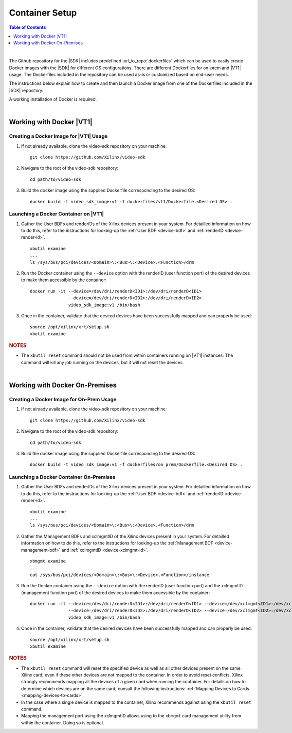 
.. _container-setup:

######################################
Container Setup
######################################

.. highlight:: none

.. contents:: Table of Contents
    :local:
    :depth: 1
.. .. section-numbering::

|

The Github repository for the |SDK| includes predefined :url_to_repo:`dockerfiles` which can be used to easily create Docker images with the |SDK| for different OS configurations. There are different Dockerfiles for on-prem and |VT1| usage. The Dockerfiles included in the repository can be used as-is or customized based on end-user needs.  

The instructions below explain how to create and then launch a Docker image from one of the Dockerfiles included in the |SDK| repository. 

A working installation of Docker is required.

|

*****************************************
Working with Docker |VT1|
*****************************************

Creating a Docker Image for |VT1| Usage
=========================================

#. If not already available, clone the video-sdk repository on your machine::

    git clone https://github.com/Xilinx/video-sdk

#. Navigate to the root of the video-sdk repository::

    cd path/to/video-sdk

#. Build the docker image using the supplied Dockerfile corresponding to the desired OS::

    docker build -t video_sdk_image:v1 -f dockerfiles/vt1/Dockerfile.<Desired OS> . 

.. _launch-docker-vt1:

Launching a Docker Container on |VT1|
=========================================

#. Gather the User BDFs and renderIDs of the Xilinx devices present in your system. For detailled information on how to do this, refer to the instructions for looking-up the :ref:`User BDF <device-bdf>` and :ref:`renderID <device-render-id>`. ::

    xbutil examine
    ...
    ls /sys/bus/pci/devices/<Domain>\:<Bus>\:<Device>.<Function>/drm 

#. Run the Docker container using the ``--device`` option with the renderID (user function port) of the desired devices to make them accessible by the container::

    docker run -it --device=/dev/dri/renderD<ID1>:/dev/dri/renderD<ID1> 
                   --device=/dev/dri/renderD<ID2>:/dev/dri/renderD<ID2> 
                   video_sdk_image:v1 /bin/bash

#. Once in the container, validate that the desired devices have been successfully mapped and can properly be used::

    source /opt/xilinx/xrt/setup.sh
    xbutil examine 

.. rubric:: NOTES 

- The ``xbutil reset`` command should not be used from within containers running on |VT1| instances. The command will kill any job running on the devices, but it will not reset the devices.


|

*****************************************
Working with  Docker On-Premises
*****************************************

Creating a Docker Image for On-Prem Usage
=========================================

#. If not already available, clone the video-sdk repository on your machine::

    git clone https://github.com/Xilinx/video-sdk

#. Navigate to the root of the video-sdk repository::

    cd path/to/video-sdk

#. Build the docker image using the supplied Dockerfile corresponding to the desired OS::

    docker build -t video_sdk_image:v1 -f dockerfiles/on_prem/Dockerfile.<Desired OS> . 

.. _launch-docker-on-prem:

Launching a Docker Container On-Premises
=========================================

#. Gather the User BDFs and renderIDs of the Xilinx devices present in your system. For detailled information on how to do this, refer to the instructions for looking-up the :ref:`User BDF <device-bdf>` and :ref:`renderID <device-render-id>`. ::

    xbutil examine
    ...
    ls /sys/bus/pci/devices/<Domain>\:<Bus>\:<Device>.<Function>/drm 

#. Gather the Management BDFs and xclmgmtID of the Xilinx devices present in your system. For detailled information on how to do this, refer to the instructions for looking-up the :ref:`Management BDF <device-management-bdf>` and :ref:`xclmgmtID <device-xclmgmt-id>`. ::

    xbmgmt examine
    ...
    cat /sys/bus/pci/devices/<Domain>\:<Bus>\:<Device>.<Function>/instance 

#. Run the Docker container using the ``--device`` option with the renderID (user function port) and the xclmgmtID (management function port) of the desired devices to make them accessible by the container::

    docker run -it --device=/dev/dri/renderD<ID1>:/dev/dri/renderD<ID1> --device=/dev/xclmgmt<ID1>:/dev/xclmgmt<ID1>
                   --device=/dev/dri/renderD<ID2>:/dev/dri/renderD<ID2> --device=/dev/xclmgmt<ID2>:/dev/xclmgmt<ID2>
                   video_sdk_image:v1 /bin/bash

#. Once in the container, validate that the desired devices have been successfully mapped and can properly be used::

    source /opt/xilinx/xrt/setup.sh
    xbutil examine 

.. rubric:: NOTES 

- The ``xbutil reset`` command will reset the specified device as well as all other devices present on the same Xilinx card, even if these other devices are not mapped to the container. In order to avoid reset conflicts, Xilinx strongly recommends mapping all the devices of a given card when running the container. For details on how to determine which devices are on the same card, consult the following instructions: :ref:`Mapping Devices to Cards <mapping-devices-to-cards>`. 

- In the case where a single device is mapped to the container, Xilinx recommends against using the ``xbutil reset`` command.

- Mapping the management port using the xclmgmtID allows using to the ``xbmgmt`` card management utility from within the container. Doing so is optional. 

..
  ------------
  
  © Copyright 2020-2021 Xilinx, Inc.
  
  Licensed under the Apache License, Version 2.0 (the "License"); you may not use this file except in compliance with the License. You may obtain a copy of the License at
  
  http://www.apache.org/licenses/LICENSE-2.0
  
  Unless required by applicable law or agreed to in writing, software distributed under the License is distributed on an "AS IS" BASIS, WITHOUT WARRANTIES OR CONDITIONS OF ANY KIND, either express or implied. See the License for the specific language governing permissions and limitations under the License.